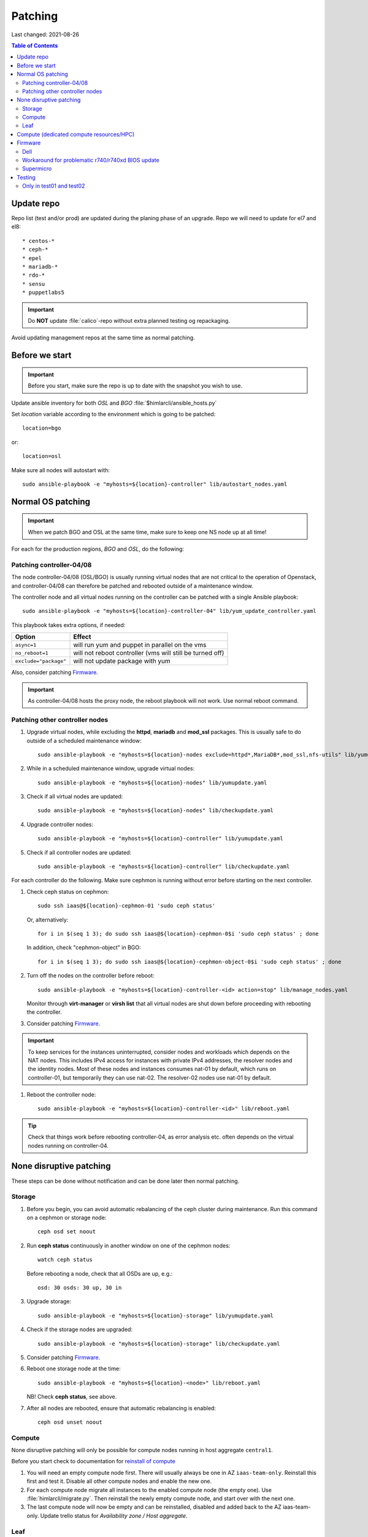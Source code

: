 ========
Patching
========

Last changed: 2021-08-26

.. contents:: Table of Contents
    :depth: 2

Update repo
============

Repo list (test and/or prod) are updated during the planing phase of an
upgrade. Repo we will need to update for el7 and el8::

* centos-*
* ceph-*
* epel
* mariadb-*
* rdo-*
* sensu
* puppetlabs5

.. IMPORTANT::
   Do **NOT** update :file:`calico`-repo without extra planned testing og
   repackaging.

Avoid updating management repos at the same time as normal patching.

Before we start
===============

.. IMPORTANT::
   Before you start, make sure the repo is up to date with the
   snapshot you wish to use.

Update ansible inventory for both `OSL` and `BGO`
:file:`$himlarcli/ansible_hosts.py`

Set `location` variable according to the environment which is going to
be patched::

  location=bgo

or::

  location=osl

Make sure all nodes will autostart with::

  sudo ansible-playbook -e "myhosts=${location}-controller" lib/autostart_nodes.yaml


Normal OS patching
==================

.. IMPORTANT::
  When we patch BGO and OSL at the same time, make sure to keep one NS node up
  at all time!

For each for the production regions, `BGO` and `OSL`, do the following:


Patching controller-04/08
-------------------------

The node controller-04/08 (OSL/BGO) is usually running virtual nodes that are not
critical to the operation of Openstack, and controller-04/08 can
therefore be patched and rebooted outside of a maintenance window.

The controller node and all virtual nodes running on the controller
can be patched with a single Ansible playbook::

  sudo ansible-playbook -e "myhosts=${location}-controller-04" lib/yum_update_controller.yaml

This playbook takes extra options, if needed:

=====================  ===========================================================
Option                 Effect
=====================  ===========================================================
``async=1``            will run yum and puppet in parallel on the vms
``no_reboot=1``        will not reboot controller (vms will still be turned off)
``exclude="package"``  will not update package with yum
=====================  ===========================================================

Also, consider patching `Firmware`_.

.. IMPORTANT::
  As controller-04/08 hosts the proxy node, the reboot playbook will not work. Use normal
  reboot command.


Patching other controller nodes
-------------------------------

#. Upgrade virtual nodes, while excluding the **httpd**, **mariadb**
   and **mod_ssl** packages. This is usually safe to do outside of a
   scheduled maintenance window::

     sudo ansible-playbook -e "myhosts=${location}-nodes exclude=httpd*,MariaDB*,mod_ssl,nfs-utils" lib/yumupdate.yaml

#. While in a scheduled maintenance window, upgrade virtual nodes::

     sudo ansible-playbook -e "myhosts=${location}-nodes" lib/yumupdate.yaml

#. Check if all virtual nodes are updated::

     sudo ansible-playbook -e "myhosts=${location}-nodes" lib/checkupdate.yaml

#. Upgrade controller nodes::

     sudo ansible-playbook -e "myhosts=${location}-controller" lib/yumupdate.yaml

#. Check if all controller nodes are updated::

     sudo ansible-playbook -e "myhosts=${location}-controller" lib/checkupdate.yaml

For each controller do the following. Make sure cephmon is running
without error before starting on the next controller.

#. Check ceph status on cephmon::

     sudo ssh iaas@${location}-cephmon-01 'sudo ceph status'

   Or, alternatively::

     for i in $(seq 1 3); do sudo ssh iaas@${location}-cephmon-0$i 'sudo ceph status' ; done

   In addition, check "cephmon-object" in BGO::

     for i in $(seq 1 3); do sudo ssh iaas@${location}-cephmon-object-0$i 'sudo ceph status' ; done

#. Turn off the nodes on the controller before reboot::

     sudo ansible-playbook -e "myhosts=${location}-controller-<id> action=stop" lib/manage_nodes.yaml

   Monitor through **virt-manager** or **virsh list** that all virtual
   nodes are shut down before proceeding with rebooting the controller.

#. Consider patching `Firmware`_.

.. IMPORTANT::
  To keep services for the instances uninterrupted, consider nodes and workloads which depends
  on the NAT nodes. This includes IPv4 access for instances with private IPv4 addresses, the
  resolver nodes and the identity nodes. Most of these nodes and instances consumes nat-01 by
  default, which runs on controller-01, but temporarily they can use nat-02. The resolver-02 nodes
  use nat-01 by default.

#. Reboot the controller node::

     sudo ansible-playbook -e "myhosts=${location}-controller-<id>" lib/reboot.yaml

.. TIP::
   Check that things work before rebooting controller-04, as error
   analysis etc. often depends on the virtual nodes running on
   controller-04.


None disruptive patching
========================

These steps can be done without notification and can be done later then normal
patching.

Storage
-------

#. Before you begin, you can avoid automatic rebalancing of the ceph
   cluster during maintenance. Run this command on a cephmon or
   storage node::

     ceph osd set noout

#. Run **ceph status** continuously in another window on one of the cephmon nodes::

     watch ceph status

   Before rebooting a node, check that all OSDs are up, e.g.::

     osd: 30 osds: 30 up, 30 in

#. Upgrade storage::

     sudo ansible-playbook -e "myhosts=${location}-storage" lib/yumupdate.yaml

#. Check if the storage nodes are upgraded::

     sudo ansible-playbook -e "myhosts=${location}-storage" lib/checkupdate.yaml

#. Consider patching `Firmware`_.

#. Reboot one storage node at the time::

     sudo ansible-playbook -e "myhosts=${location}-<node>" lib/reboot.yaml

   NB! Check **ceph status**, see above.

#. After all nodes are rebooted, ensure that automatic rebalancing is enabled::

     ceph osd unset noout

Compute
-------

None disruptive patching will only be possible for compute nodes
running in host aggregate ``central1``.

Before you start check to documentation for
`reinstall of compute <compute.html#compute-reinstall>`_

#. You will need an empty compute node first. There will usually always be one
   in AZ ``iaas-team-only``. Reinstall this first and test it. Disable all other
   compute nodes and enable the new one.

#. For each compute node migrate all instances to the enabled compute node
   (the empty one). Use :file:`himlarcli/migrate.py`. Then reinstall the newly
   empty compute node, and start over with the next one.

#. The last compute node will now be empty and can be reinstalled, disabled
   and added back to the AZ iaas-team-only. Update trello status for
   `Availability zone / Host aggregate`.

Leaf
----

   Only reboot one node at a time, and never if one node is a single point of
   failure.

   .. WARNING::
      Never patch Cumulus VX (virtual appliance). Only physical hardware. Cumulus VX
      are only used in testing/development.

   Upgrade node::

     apt-get update
     apt-get dist-upgrade

   Reboot node.

Compute (dedicated compute resources/HPC)
=========================================

#. Before we start (3-5 days before) we should notify all users in the aggregate (e.g. ``hpc1``)

   .. code-block:: bash

      himlarcli/mail.py aggregate -s 'Scheduled maintenance 2021-03-13' -t notify/maintenance/hpc.txt --date '2021-03-13 12:00-16:00' hpc1 --debug [--dry-run]

   Aggregate to consider patching on second Tuesday of every month:

  +------------------+--------+----------------------------------------+
  | Aggregate        | Region | Template                               |
  +==================+========+========================================+
  | hpc1             | osl    | notify/maintenance/hpc.txt             |
  +------------------+--------+----------------------------------------+
  | robin1           | osl    | notify/maintenance/dedicated.txt       |
  +------------------+--------+----------------------------------------+
  | shpc_cpu1        | bgo    | notify/maintenance/shpc.txt            |
  +------------------+--------+----------------------------------------+
  | shpc_ram1        | bgo    | notify/maintenance/shpc.txt            |
  +------------------+--------+----------------------------------------+
  | vgpu1            | bgo    | notify/maintenance/dedicated.txt       |
  +------------------+--------+----------------------------------------+
  | vgpu1            | osl    | notify/maintenance/dedicated.txt       |
  +------------------+--------+----------------------------------------+

#. Purge state database (once per region)::

    himlarcli/state.py purge instance

#. Check instance status::

    himlarcli/aggregate.py instances <aggregate>

#. Stop instances::

    himlarcli/aggregate.py stop-instance <aggregate>

#. Upgrade compute HPC::

    sudo ansible-playbook -e "myhosts=${location}-compute-hpc" lib/yumupdate.yaml

#. Check if the nodes are upgraded::

    sudo ansible-playbook -e "myhosts=${location}-compute-hpc" lib/checkupdate.yaml

#. Reboot nodes. Always check inventory to make sure the target of ``myhosts``
   match the intended targets for reboot. Some hosts might be running in other
   aggregates::

    sudo ansible-playbook -e "myhosts=${location}-compute-hpc" lib/reboot.yaml

#. Start the instances::

    himlarcli/aggregate.py start-instance <aggregate>


Firmware
========

For physical nodes it might be worth considering firmware patching.

Dell
----

#. Install **DSU** on the node::

     sudo ansible-playbook -e "myhosts=${location}-<node>" lib/install_dsu.yaml

#. Upgrade firmware::

     sudo ansible-playbook -e "myhosts=${location}-<node>" lib/upgrade_dell_firmware.yaml

#. Reboot::

     sudo ansible-playbook -e "myhosts=${location}-<node>" lib/reboot.yaml

Workaround for problematic r740/r740xd BIOS update
--------------------------------------------------

BIOS update for PowerEdge r740/r740xd might fail with a message "BIOS File is Corrupt", and
you have to press F1 to boot and then reflash the BIOS. A robust workaround is to flash the
BIOS via det iDRAC. First, flash firmware (only) normally: ::

     dsu -n -q --component-type=FRMW'

Download the latest BIOS file for the Windows platform from the Dell website to a login node
and upload it to the iDRAC, scheduling a BIOS upgrade at next boot::

     /opt/dell/srvadmin/bin/idracadm7 -r [bmc_address] -u [username] -p [password] update -f /tmp/BIOS_NVGR9_WN64_2.10.0.EXE

Then reboot.

Supermicro
----------

Supermicro does not recommend flashing firmware unless it is necessary. Also, there is no
automated way to do it. If needed, though, download the necessary firmware from the
vendor's website and upload the BIOS or firmware files via the bmc's update feature. When
finished the server must do a full reset, so it is absolutely best to flash the firmware
when the server is down (for example being in the grub boot menu).

.. WARNING::
   If flashing the BIOS the settings will be lost! Be sure to adjust settings after flashing,
   otherwise the server won't boot.

Testing
=======

After patching, we should test the following:

* install new instance
* ssh to new instance
* create volume and attach to instance
* detach volume
* destroy volume
* destroy instance

Only in test01 and test02
-------------------------

Reinstall a compute node and repeat the tests above.
